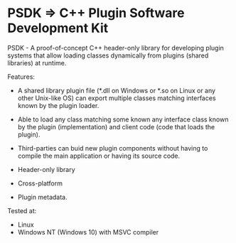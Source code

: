 * PSDK => C++ Plugin Software Development Kit 

PSDK - A proof-of-concept C++ header-only library for developing
plugin systems that allow loading classes dynamically from plugins
(shared libraries) at runtime. 

Features: 

 + A shared library plugin file (*.dll on Windows or *.so on Linux or
   any other Unix-like OS) can export multiple classes matching
   interfaces known by the plugin loader.

 + Able to load any class matching some known any interface class
   known by the plugin (implementation) and client code (code that
   loads the plugin).

 + Third-parties can buid new plugin components without having to
   compile the main application or having its source code. 

 + Header-only library

 + Cross-platform

 + Plugin metadata.

Tested at: 
 + Linux
 + Windows NT (Windows 10) with MSVC compiler
